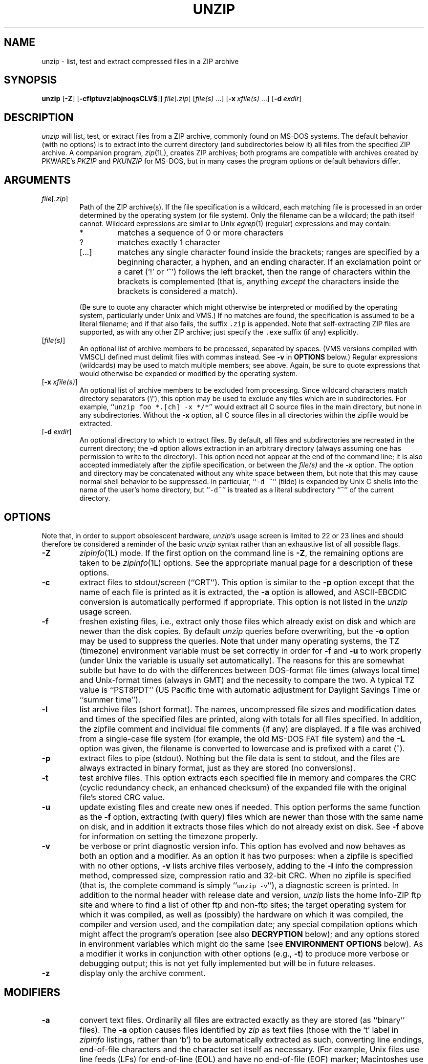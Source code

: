 .\" Info-ZIP grants permission to any individual or institution to use, copy,
.\" or redistribute this software, so long as:  (1) all of the original files
.\" are included; (2) it is not sold for profit; and (3) this notice is re-
.\" tained.
.\"
.\" unzip.1 by Greg Roelofs, Fulvio Marino, Jim van Zandt and others.
.\"
.\" =========================================================================
.\" define .Y macro (for user-command examples; normal Courier font):
.de Y
.ft CW
.in +4n
.nf
\&\\$1
.ft
.in
.fi
..
.\" =========================================================================
.TH UNZIP 1L "28 Aug 94 (v5.12)"
.SH NAME
unzip \- list, test and extract compressed files in a ZIP archive
.PD
.\" =========================================================================
.SH SYNOPSIS
\fBunzip\fP [\fB\-Z\fP] [\fB\-cflptuvz\fP[\fBabjnoqsCLV$\fP]]
\fIfile\fP[\fI.zip\fP] [\fIfile(s)\fP\ .\|.\|.]
[\fB\-x\fP\ \fIxfile(s)\fP\ .\|.\|.] [\fB\-d\fP\ \fIexdir\fP]
.PD
.\" =========================================================================
.SH DESCRIPTION
\fIunzip\fP will list, test, or extract files from a ZIP archive, commonly
found on MS-DOS systems.  The default behavior (with no options) is to extract
into the current directory (and subdirectories below it) all files from the 
specified ZIP archive.  A companion program, \fIzip\fP(1L), creates ZIP 
archives; both programs are compatible with archives created by PKWARE's 
\fIPKZIP\fP and \fIPKUNZIP\fP for MS-DOS, but in many cases the program 
options or default behaviors differ.
.PD
.\" =========================================================================
.SH ARGUMENTS
.TP
.IR file [ .zip ]
Path of the ZIP archive(s).  If the file specification is a wildcard,
each matching file is processed in an order determined by the operating
system (or file system).  Only the filename can be a wildcard; the path
itself cannot.  Wildcard expressions are similar to Unix \fIegrep\fP(1)
(regular) expressions and may contain:
.RS
.IP *
matches a sequence of 0 or more characters
.IP ?
matches exactly 1 character
.IP [.\|.\|.]
matches any single character found inside the brackets; ranges are specified
by a beginning character, a hyphen, and an ending character.  If an exclamation
point or a caret (`!' or `^') follows the left bracket, then the range of 
characters within the brackets is complemented (that is, anything \fIexcept\fP
the characters inside the brackets is considered a match).
.RE
.IP
(Be sure to quote any character which might otherwise be interpreted or
modified by the operating system, particularly under Unix and VMS.)  If no
matches are found, the specification is assumed to be a literal filename; 
and if that also fails, the suffix \fC.zip\fP is appended.  Note that 
self-extracting ZIP files are supported, as with any other ZIP archive;
just specify the \fC.exe\fP suffix (if any) explicitly.
.IP [\fIfile(s)\fP]
An optional list of archive members to be processed, separated by spaces.
(VMS versions compiled with VMSCLI defined must delimit files with commas
instead.  See \fB\-v\fP in \fBOPTIONS\fP below.)
Regular expressions (wildcards) may be used to match multiple members; see
above.  Again, be sure to quote expressions that would otherwise be expanded
or modified by the operating system.
.IP [\fB\-x\fP\ \fIxfile(s)\fP]
An optional list of archive members to be excluded from processing.
Since wildcard characters match directory separators (`/'), this option
may be used to exclude any files which are in subdirectories.  For
example, ``\fCunzip foo *.[ch] -x */*\fR'' would extract all C source files
in the main directory, but none in any subdirectories.  Without the \fB\-x\fP
option, all C source files in all directories within the zipfile would be
extracted.
.IP [\fB\-d\fP\ \fIexdir\fP]
An optional directory to which to extract files.  By default, all files
and subdirectories are recreated in the current directory; the \fB\-d\fP
option allows extraction in an arbitrary directory (always assuming one
has permission to write to the directory).  This option need not appear
at the end of the command line; it is also accepted immediately after the
zipfile specification, or between the \fIfile(s)\fP and the \fB\-x\fP
option.  The option and directory may
be concatenated without any white space between them, but note that this
may cause normal shell behavior to be suppressed.  In particular,
``\fC\-d\ ~\fR'' (tilde) is expanded by Unix C shells into the name 
of the user's home directory, but ``\fC\-d~\fR'' is treated as a
literal subdirectory ``\fB~\fP'' of the current directory.
.\" =========================================================================
.SH OPTIONS
Note that, in order to support obsolescent hardware, \fIunzip\fP's usage
screen is limited to 22 or 23 lines and should therefore be considered a
reminder of the basic \fIunzip\fP syntax rather than an exhaustive list
of all possible flags.
.TP
.B \-Z
\fIzipinfo\fP(1L) mode.  If the first option on the command line is \fB\-Z\fP,
the remaining options are taken to be \fIzipinfo\fP(1L) options.  See the
appropriate manual page for a description of these options.
.TP
.B \-c
extract files to stdout/screen (``CRT'').  This option is similar to the
\fB\-p\fP option except that the name of each file is printed as it is
extracted, the \fB\-a\fP option is allowed, and ASCII-EBCDIC conversion
is automatically performed if appropriate.  This option is not listed in
the \fIunzip\fP usage screen.
.TP
.B \-f
freshen existing files, i.e., extract only those files which
already exist on disk and which are newer than the disk copies.  By
default \fIunzip\fP queries before overwriting, but the \fB\-o\fP option
may be used to suppress the queries.  Note that under many operating systems,
the TZ (timezone) environment variable must be set correctly in order for 
\fB\-f\fP and \fB\-u\fP to work properly (under Unix the variable is usually
set automatically).  The reasons for this are somewhat subtle but 
have to do with the differences between DOS-format file times (always local 
time) and Unix-format times (always in GMT) and the necessity to compare the
two.  A typical TZ value is ``PST8PDT'' (US Pacific time with automatic
adjustment for Daylight Savings Time or ``summer time'').
.TP
.B \-l
list archive files (short format).  The names, uncompressed file sizes and
modification dates and times of the specified files are printed, along
with totals for all files specified.  In addition, the zipfile comment and 
individual file comments (if any) are displayed.  If a file was archived 
from a single-case file system (for example, the old MS-DOS FAT file system) 
and the \fB\-L\fP option was given, the filename is converted to lowercase 
and is prefixed with a caret (^).
.TP
.B \-p
extract files to pipe (stdout).  Nothing but the file data is sent to
stdout, and the files are always extracted in binary format, just as they
are stored (no conversions).
.TP
.B \-t
test archive files.  This option extracts each specified file in memory
and compares the CRC (cyclic redundancy check, an enhanced checksum) of 
the expanded file with the original file's stored CRC value.
.TP
.B \-u
update existing files and create new ones if needed.  This option performs
the same function as the \fB\-f\fP option, extracting (with query) files
which are newer than those with the same name on disk, and in addition it
extracts those files which do not already exist on disk.  See \fB\-f\fP 
above for information on setting the timezone properly.
.TP
.B \-v
be verbose or print diagnostic version info.  This option has evolved and
now behaves as both an option and a modifier.  As an option it has two
purposes:  when a zipfile is specified with no other options, \fB\-v\fP
lists archive files verbosely, adding to the \fB\-l\fP info the compression 
method, compressed size, compression ratio and 32-bit CRC.  When no zipfile
is specified (that is, the complete command is simply ``\fCunzip -v\fR''), a
diagnostic screen is printed.  In addition to the normal header with release
date and version, \fIunzip\fP lists the home Info-ZIP ftp site and where to 
find a list of other ftp and non-ftp sites; the target operating system for 
which it was compiled, as well as (possibly) the hardware on which it was 
compiled, the compiler and version used, and the compilation date; any special 
compilation options which might affect the program's operation (see also
\fBDECRYPTION\fP below); and any options stored in environment variables 
which might do the same (see \fBENVIRONMENT OPTIONS\fP below).  As a
modifier it works in conjunction with other options (e.g., \fB\-t\fP) to
produce more verbose or debugging output; this is not yet fully implemented
but will be in future releases.
.TP
.B \-z
display only the archive comment.
.PD
.\" =========================================================================
.SH MODIFIERS
.TP
.B \-a
convert text files.  Ordinarily all files are extracted exactly as they
are stored (as ``binary'' files).  The \fB\-a\fP option causes files identified
by \fIzip\fP as text files (those with the `t' label in \fIzipinfo\fP
listings, rather than `b') to be automatically extracted as such, converting
line endings, end-of-file characters and the character set itself as necessary.
(For example, Unix files use line feeds (LFs) for end-of-line (EOL) and
have no end-of-file (EOF) marker; Macintoshes use carriage returns (CRs)
for EOLs; and most PC operating systems use CR+LF for EOLs and control-Z for 
EOF.  In addition, IBM mainframes and the Michigan Terminal System use EBCDIC
rather than the more common ASCII character set, and NT supports Unicode.)
Note that \fIzip\fP's identification of text files is by no means perfect; some
``text'' files may actually be binary and vice versa.  \fIunzip\fP therefore
prints ``\fC[text]\fR'' or ``\fC[binary]\fR'' as a visual check for each file 
it extracts when using the \fB\-a\fP option.  The \fB\-aa\fP option forces 
all files to be extracted as text, regardless of the supposed file type.
.TP
.B \-b
treat all files as binary (no text conversions).  This is a shortcut for
\fB\-\-\-a\fP.
.TP
.B \-C
match filenames case-insensitively.  \fIunzip\fP's philosophy is ``you get
what you ask for'' (this is also responsible for the \fB\-L\fP/\fB\-U\fP 
change; see the relevant options below).  Because some filesystems are fully
case-sensitive (notably those under the Unix operating system) and because
both ZIP archives and \fIunzip\fP itself are portable across platforms,
\fIunzip\fP's default behavior is to match both wildcard and literal filenames
case-sensitively.  That is, specifying ``\fCmakefile\fR'' on the command line
will \fIonly\fP match ``makefile'' in the archive, not ``Makefile'' or
``MAKEFILE'' (and similarly for wildcard specifications).  Since this does
not correspond to the behavior of many other operating/file systems (for 
example, OS/2 HPFS which preserves mixed case but is not sensitive to it),
the \fB\-C\fP option may be used to force all filename matches to be 
case-insensitive.  In the example above, all three files would then match 
``\fCmakefile\fR'' (or ``\fCmake*\fR'', or similar).  The \fB\-C\fP option
affects files in both the normal file list and the excluded-file list (xlist).
.TP
.B \-j
junk paths.  The archive's directory structure is not recreated; all files
are deposited in the extraction directory (by default, the current one).
.TP
.B \-L
convert to lowercase any filename originating on an uppercase-only operating 
system or filesystem.  (This was \fIunzip\fP's default behavior in releases 
prior to 5.11; the new default behavior is identical to the old behavior with 
the \fB\-U\fP option, which is now obsolete and will be removed in a future 
release.)  Depending on the archiver, files archived under single-case 
filesystems (VMS, old MS-DOS FAT, etc.) may be stored as all-uppercase names; 
this can be ugly or inconvenient when extracting to a case-preserving 
filesystem such as OS/2 HPFS or a case-sensitive one such as under
Unix.  By default \fIunzip\fP lists and extracts such filenames exactly as 
they're stored (excepting truncation, conversion of unsupported characters, 
etc.); this option causes the names of all files from certain systems to be 
converted to lowercase.
.TP
.B \-n
never overwrite existing files.  If a file already exists, skip the extraction
of that file without prompting.  By default \fIunzip\fP queries before
extracting any file which already exists; the user may choose to overwrite
only the current file, overwrite all files, skip extraction of the current
file, skip extraction of all existing files, or rename the current file.
.TP
.B \-o
overwrite existing files without prompting.  This is a dangerous option, so
use it with care.  (It is often used with \fB\-f\fP, however.)
.TP
.B \-q
perform operations quietly (\fB\-qq\fP = even quieter).  Ordinarily \fIunzip\fP
prints the names of the files it's extracting or testing, the extraction
methods, any file or zipfile comments which may be stored in the archive,
and possibly a summary when finished with each archive.  The \fB\-q\fP[\fBq\fP]
options suppress the printing of some or all of these messages.
.TP
.B \-s
[OS/2, NT, MS-DOS] convert spaces in filenames to underscores.  Since all PC
operating systems allow spaces in filenames, \fIunzip\fP by default extracts 
filenames with spaces intact (e.g., ``\fCEA\ DATA.\ SF\fR'').  This can be
awkward, however, since MS-DOS in particular does not gracefully support 
spaces in filenames.  Conversion of spaces to underscores can eliminate the 
awkwardness in some cases.
.TP
.B \-U
(obsolete; to be removed in a future release) leave filenames uppercase if 
created under MS-DOS, VMS, etc.  See \fB\-L\fP above.
.TP
.B \-V
retain (VMS) file version numbers.  VMS files can be stored with a version
number, in the format \fCfile.ext;##\fP.  By default the ``\fC;##\fR'' version 
numbers are stripped, but this option allows them to be retained.  (On 
filesystems which limit filenames to particularly short lengths, the version 
numbers may be truncated or stripped regardless of this option.)
.TP
.B \-X
[VMS] restore owner/protection info (may require system privileges).  Ordinary
file attributes are always restored, but this option allows UICs to be restored
as well.  [The next version of \fIunzip\fP will support Unix UID/GID info as 
well, and possibly NT permissions.]
.TP
.B \-$
[MS-DOS, OS/2, NT, Amiga] restore the volume label if the extraction medium is
removable (e.g., a diskette).  Doubling the option (\fB\-$$\fP) allows fixed
media (hard disks) to be labelled as well.  By default, volume labels are
ignored.
.PD
.\" =========================================================================
.SH ENVIRONMENT OPTIONS
\fIunzip\fP's default behavior may be modified via options placed in
an environment variable.  This can be done with any option, but it
is probably most useful with the \fB\-a\fP, \fB\-L\fP, \fB\-C\fP, \fB\-q\fP, 
\fB\-o\fP, or \fB\-n\fP modifiers:  make \fIunzip\fP auto-convert text 
files by default, make it convert filenames from uppercase systems to 
lowercase, make it match names case-insensitively, make it quieter,
or make it always overwrite or never overwrite files as it extracts
them.  For example, to make \fIunzip\fP act as quietly as possible, only
reporting errors, one would use one of the following commands:
.LP
.DT
.ft CW
.in +4n
.ta \w'UNZIP=\-qq; export UNZIP'u+4n
.in
.ft
.PD 0
.Y "UNZIP=\-qq; export UNZIP\t\fRUnix Bourne shell"
.Y "setenv UNZIP \-qq\t\fRUnix C shell"
.Y "set UNZIP=\-qq\t\fROS/2 or MS-DOS"
.Y "define UNZIP_OPTS ""\-qq""\t\fRVMS (quotes for \fIlowercase\fP)"
.PD
.LP
Environment options are, in effect, considered to be just like any other
command-line options, except that they are effectively the first options
on the command line.  To override an environment option, one may use the
``minus operator'' to remove it.  For instance, to override one of the 
quiet-flags in the example above, use the command
.LP
.Y "unzip \-\-q[\fIother options\fC] zipfile"
.LP
The first hyphen is the normal
switch character, and the second is a minus sign, acting on the q option.
Thus the effect here is to cancel one quantum of quietness.  To cancel
both quiet flags, two (or more) minuses may be used:
.LP
.PD 0
.Y "unzip \-t\-\-q zipfile"
.Y "unzip \-\-\-qt zipfile"
.PD
.LP
(the two are equivalent).  This may seem awkward
or confusing, but it is reasonably intuitive:  just ignore the first
hyphen and go from there.  It is also consistent with the behavior of
Unix \fInice\fP(1).
.LP
As suggested by the examples above, the default variable names are UNZIP_OPTS 
for VMS (where the symbol used to install \fIunzip\fP as a foreign command
would otherwise be confused with the environment variable), and UNZIP
for all other operating systems.  For compatibility with \fIzip\fP(1L),
UNZIPOPT is also accepted (don't ask).  If both UNZIP and UNZIPOPT
are defined, however, UNZIP takes precedence.  \fIunzip\fP's diagnostic
option (\fB\-v\fP with no zipfile name) can be used to check the values
of all four possible \fIunzip\fP and \fIzipinfo\fP environment variables.
.LP
The timezone variable (TZ) should be set according to the local timezone
in order for the \fB\-f\fP and \fB\-u\fP to operate correctly.  See the
description of \fB\-f\fP above for details.  This variable may also be
necessary in order for timestamps on extracted files to be set correctly.
.PD
.\" =========================================================================
.SH DECRYPTION
Encrypted archives are fully supported by Info-ZIP software, but due to
United States export restrictions, the encryption and decryption sources
are not packaged with the regular \fIunzip\fP and \fIzip\fP distributions.
Since the crypt sources were written by Europeans, however, they are 
freely available at sites throughout the world; see the file ``Where'' in 
any Info-ZIP source or binary distribution for locations both inside and
outside the US.
.LP
Because of the separate distribution, not all compiled versions of \fIunzip\fP
support decryption.  To check a version for crypt support, either attempt to
test or extract an encrypted archive, or else check \fIunzip\fP's diagnostic
screen (see the \fB\-v\fP option above) for ``\fC[decryption]\fR'' as one of
the special compilation options.
.LP
There are no runtime options for decryption; if a zipfile member is encrypted,
\fIunzip\fP will prompt for the password without echoing what is typed.
\fIunzip\fP continues to use the same password as long as it appears to be
valid; it does this by testing a 12-byte header.  The correct password will
always check out against the header, but there is a 1-in-256 chance that an
incorrect password will as well.  (This is a security feature of the PKWARE
zipfile format; it helps prevent brute-force attacks which might otherwise
gain a large speed advantage by testing only the header.)  In the case that
an incorrect password is 
given but it passes the header test anyway, either an incorrect CRC will be 
generated for the extracted data or else \fIunzip\fP will fail during the 
extraction because the ``decrypted'' bytes do not constitute a valid 
compressed data stream.
.LP
If the first password fails the header check on some file, \fIunzip\fP will
prompt for another password, and so on until all files are extracted.  If
a password is not known, entering a null password (that is, just a carriage
return) is taken as a signal to skip all further prompting.  Only unencrypted
files in the archive(s) will thereafter be extracted.  (Actually that's not
quite true; older versions of \fIzip\fP(1L) and \fIzipcloak\fP(1L) allowed
null passwords, so \fIunzip\fP checks each encrypted file to see if the null
password works.  This may result in ``false positives'' and extraction
errors, as noted above.)
.LP
Note that there is presently no way to avoid interactive decryption.  This
is another security feature:  plaintext passwords given on the command line 
or stored in files constitute a risk because they may be seen by others.
Future releases may (under protest, with great disapproval) support such 
shenanigans.
.PD
.\" =========================================================================
.SH EXAMPLES
To use \fIunzip\fP to extract all members of the archive \fIletters.zip\fP
into the current directory and subdirectories below it, creating any
subdirectories as necessary:
.LP
.Y "unzip letters"
.LP
To extract all members of \fIletters.zip\fP into the current directory only:
.LP
.Y "unzip -j letters"
.LP
To test \fIletters.zip\fP, printing only a summary message indicating
whether the archive is OK or not:
.LP
.Y "unzip -tq letters"
.LP
To test \fIall\fP zipfiles in the current directory, printing only the
summaries:
.LP
.Y "unzip -tq \e*.zip"
.LP
(The backslash before the asterisk is only required if the shell expands
wildcards, as in Unix; double quotes could have been used instead, as in
the source examples below.)\ \ To extract to standard output all members of 
\fIletters.zip\fP whose names end in \fI.tex\fP, auto-converting to the 
local end-of-line convention and piping the output into \fImore\fP(1):
.LP
.Y "unzip \-ca letters \e*.tex | more"
.LP
To extract the binary file \fIpaper1.dvi\fP to standard output and pipe it 
to a printing program:
.LP
.Y "unzip \-p articles paper1.dvi | dvips"
.LP
To extract all FORTRAN and C source files--*.f, *.c, *.h, and Makefile--into
the /tmp directory:
.LP
.Y "unzip source.zip ""*.[fch]"" Makefile -d /tmp"
.LP
(the double quotes are necessary only in Unix and only if globbing is turned
on).  To extract all FORTRAN and C source files, regardless of case (e.g.,
both *.c and *.C, and any makefile, Makefile, MAKEFILE or similar):
.LP
.Y "unzip \-C source.zip ""*.[fch]"" makefile -d /tmp"
.LP
To extract any such files but convert any uppercase MS-DOS or VMS names to
lowercase and convert the line-endings of all of the files to the local
standard (without respect to any files which might be marked ``binary''):
.LP
.Y "unzip \-aaCL source.zip ""*.[fch]"" makefile -d /tmp"
.LP
To extract only newer versions of the files already in the current 
directory, without querying (NOTE:  be careful of unzipping in one timezone a 
zipfile created in another--ZIP archives to date contain no timezone 
information, and a ``newer'' file from an eastern timezone may, in fact, be
older):
.LP
.Y "unzip \-fo sources"
.LP
To extract newer versions of the files already in the current directory and
to create any files not already there (same caveat as previous example):
.LP
.Y "unzip \-uo sources"
.LP
To display a diagnostic screen showing which \fIunzip\fP and \fIzipinfo\fP
options are stored in environment variables, whether decryption support was 
compiled in, the compiler with which \fIunzip\fP was compiled, etc.:
.LP
.Y "unzip \-v"
.LP
In the last five examples, assume that UNZIP or UNZIP_OPTS is set to -q.
To do a singly quiet listing:
.LP
.Y "unzip \-l file.zip"
.LP
To do a doubly quiet listing:
.LP
.Y "unzip \-ql file.zip"
.LP
(Note that the ``\fC.zip\fR'' is generally not necessary.)  To do a standard
listing:
.LP
.PD 0
.Y "unzip \-\-ql file.zip"
.LP
or
.Y "unzip \-l\-q file.zip"
.LP
or
.Y "unzip \-l\-\-q file.zip\t\fR(extra minuses don't hurt)"
.PD
.\" =========================================================================
.SH TIPS
The current maintainer, being a lazy sort, finds it very useful to define
a pair of aliases:  \fCtt\fP for ``\fCunzip \-tq\fR'' and \fCii\fP for 
``\fCunzip \-Z\fR'' (or ``\fCzipinfo\fR'').  One may then simply type 
``\fCtt zipfile\fR'' to test an archive, something which is worth making a 
habit of doing.  With luck \fIunzip\fP will report ``\fCNo errors detected 
in zipfile.zip\fP,'' after which one may breathe a sigh of relief.
.LP
The maintainer also finds it useful to set the UNZIP environment variable
to ``\fC\-aL\fR'' and is tempted to add ``\fC\-C\fR'' as well.  His ZIPINFO 
variable is set to ``\fC\-z\fR''.
.PD
.\" =========================================================================
.SH DIAGNOSTICS
The exit status (or error level) approximates the exit codes defined by PKWARE 
and takes on the following values, except under VMS:
.RS
.IP 0
normal; no errors or warnings detected.
.IP 1
one or more warning errors were encountered, but processing completed
successfully anyway.  This includes zipfiles where one or more files
was skipped due to unsupported compression method or encryption with an
unknown password.
.IP 2
a generic error in the zipfile format was detected.  Processing may have
completed successfully anyway; some broken zipfiles created by other
archivers have simple work-arounds.
.IP 3
a severe error in the zipfile format was detected.  Processing probably
failed immediately.
.IP 4-8
\fIunzip\fP was unable to allocate memory for one or more buffers.
.IP 9
the specified zipfiles were not found.
.IP 10
invalid options were specified on the command line.
.IP 11
no matching files were found.
.IP 50
the disk is (or was) full during extraction.
.IP 51
the end of the ZIP archive was encountered prematurely.
.RE
.LP
VMS interprets standard Unix (or PC) return values as other, scarier-looking
things, so by default \fIunzip\fP always returns 0 (which reportedly gets
converted into a VMS status of 1--i.e., success).  There are two compilation
options available to modify or expand upon this behavior:  defining
RETURN_CODES results in a human-readable explanation of what the real
error status was (but still with a faked ``success'' exit value), while
defining RETURN_SEVERITY causes \fIunzip\fP to exit with a ``real'' VMS
status.  The latter behavior will become the default in future
versions unless it is found to conflict with officially defined VMS codes.
The current mapping is as follows:   1 (success) for normal exit, 0x7fff0001
for warning errors, and (0x7fff000? + 16*normal_unzip_exit_status) for all
other errors, where the `?' is 2 (error) for \fIunzip\fP values 2 and 9-11,
and 4 (fatal error) for the remaining ones (3-8, 50, 51).  Check the 
``\fCunzip \-v\fR'' output to see whether RETURN_SEVERITY was defined at 
compilation time.
.PD
.\" =========================================================================
.SH BUGS
When attempting to extract a corrupted archive, \fIunzip\fP may go into
an infinite loop and, if not stopped quickly enough, fill all available disk
space.  Compiling with CHECK_EOF should fix this problem for all zipfiles,
but the option was introduced too late in the testing process to be made
the default behavior.  Future versions will be robust enough to fail
gracefully on damaged archives.  Check the ``\fCunzip \-v\fR'' output to
see whether CHECK_EOF was defined during compilation.
.LP
[MS-DOS] When extracting or testing files from an archive on a defective
floppy diskette, if the ``Fail'' option is chosen from DOS's ``Abort, Retry,
Fail?'' message, \fIunzip\fP may hang the system, requiring a reboot.  Instead,
press control-C (or control-Break) to terminate \fIunzip\fP.
.LP
Under DEC Ultrix, \fIunzip\fP will sometimes fail on long zipfiles (bad CRC,
not always reproducible).  This is apparently due either to a hardware bug
(cache memory) or an operating system bug (improper handling of page faults?).
.LP
Dates and times of stored directories are not restored.
.LP
[OS/2] Extended attributes for existing directories are never updated.  This
is a limitation of the operating system; \fIunzip\fP has no way to determine
whether the stored attributes are newer or older than the existing ones.
.LP
[VMS] When extracting to another directory, only the \fI[.foo]\fP syntax is
accepted for the \fB\-d\fP option; the simple Unix \fIfoo\fP syntax is
silently ignored (as is the less common VMS \fIfoo.dir\fP syntax).
.LP
[VMS] When the file being extracted already exists, \fIunzip\fP's query only
allows skipping, overwriting or renaming; there should additionally be a 
choice for creating a new version of the file.  In fact, the ``overwrite''
choice does create a new version; the old version is not overwritten or
deleted.
.PD
.\" =========================================================================
.SH SEE ALSO
\fIfunzip\fP(1L), \fIzip\fP(1L), \fIzipcloak\fP(1L), \fIzipgrep\fP(1L),
\fIzipinfo\fP(1L), \fIzipnote\fP(1L), \fIzipsplit\fP(1L)
.PD
.\" =========================================================================
.SH AUTHORS
The primary Info-ZIP authors (current zip-bugs workgroup) are:  Jean-loup
Gailly (Zip); Greg R. Roelofs (UnZip); Mark Adler (decompression, fUnZip); 
Kai Uwe Rommel (OS/2); Igor Mandrichenko and Hunter Goatley (VMS); John Bush
and Paul Kienitz (Amiga); Antoine Verheijen (Macintosh); Chris Herborth 
(Atari); Henry Gessau (NT); Karl Davis, Sergio Monesi and Evan Shattock 
(Acorn Archimedes); and Robert Heath (Windows).  The author of the original 
unzip code upon which Info-ZIP's is based was Samuel H. Smith; Carl Mascott 
did the first Unix port; and David P. Kirschbaum organized and led Info-ZIP
in its early days.  The full list of contributors to UnZip has grown quite
large; please refer to the CONTRIBS file in the UnZip source distribution
for a relatively complete version.
.PD
.\" =========================================================================
.SH VERSIONS
.ta \w'vx.xxnn'u +\w'fall 1989'u+3n
.PD 0
.IP "v1.2\t15 Mar 89" \w'\t\t'u
Samuel H. Smith
.IP "v2.0\t\ 9 Sep 89"
Samuel H. Smith
.IP "v2.x\tfall 1989"
many Usenet contributors
.IP "v3.0\t\ 1 May 90"
Info-ZIP (DPK, consolidator)
.IP "v3.1\t15 Aug 90"
Info-ZIP (DPK, consolidator)
.IP "v4.0\t\ 1 Dec 90"
Info-ZIP (GRR, maintainer)
.IP "v4.1\t12 May 91"
Info-ZIP
.IP "v4.2\t20 Mar 92"
Info-ZIP (zip-bugs subgroup, GRR)
.IP "v5.0\t21 Aug 92"
Info-ZIP (zip-bugs subgroup, GRR)
.IP "v5.01\t15 Jan 93"
Info-ZIP (zip-bugs subgroup, GRR)
.IP "v5.1\t\ 7 Feb 94"
Info-ZIP (zip-bugs subgroup, GRR)
.IP "v5.11\t\ 2 Aug 94"
Info-ZIP (zip-bugs subgroup, GRR)
.IP "v5.12\t28 Aug 94"
Info-ZIP (zip-bugs subgroup, GRR)
.PD

